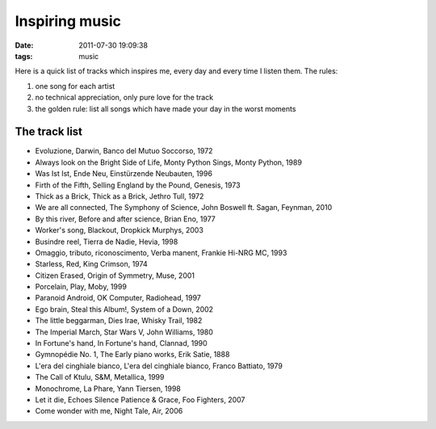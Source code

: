 Inspiring music
===============

:date: 2011-07-30 19:09:38
:tags: music

Here is a quick list of tracks which inspires me, every day and every
time I listen them. The rules:

1. one song for each artist
2. no technical appreciation, only pure love for the track
3. the golden rule: list all songs which have made your day in the worst
   moments

The track list
--------------

-  Evoluzione, Darwin, Banco del Mutuo Soccorso, 1972
-  Always look on the Bright Side of Life, Monty Python Sings, Monty
   Python, 1989
-  Was Ist Ist, Ende Neu, Einstürzende Neubauten, 1996
-  Firth of the Fifth, Selling England by the Pound, Genesis, 1973
-  Thick as a Brick, Thick as a Brick, Jethro Tull, 1972
-  We are all connected, The Symphony of Science, John Boswell ft.
   Sagan, Feynman, 2010
-  By this river, Before and after science, Brian Eno, 1977
-  Worker's song, Blackout, Dropkick Murphys, 2003
-  Busindre reel, Tierra de Nadie, Hevia, 1998
-  Omaggio, tributo, riconoscimento, Verba manent, Frankie Hi-NRG MC,
   1993
-  Starless, Red, King Crimson, 1974
-  Citizen Erased, Origin of Symmetry, Muse, 2001
-  Porcelain, Play, Moby, 1999
-  Paranoid Android, OK Computer, Radiohead, 1997
-  Ego brain, Steal this Album!, System of a Down, 2002
-  The little beggarman, Dies Irae, Whisky Trail, 1982
-  The Imperial March, Star Wars V, John Williams, 1980
-  In Fortune's hand, In Fortune's hand, Clannad, 1990
-  Gymnopédie No. 1, The Early piano works, Erik Satie, 1888
-  L'era del cinghiale bianco, L'era del cinghiale bianco, Franco
   Battiato, 1979
-  The Call of Ktulu, S&M, Metallica, 1999
-  Monochrome, La Phare, Yann Tiersen, 1998
-  Let it die, Echoes Silence Patience & Grace, Foo Fighters, 2007
-  Come wonder with me, Night Tale, Air, 2006

